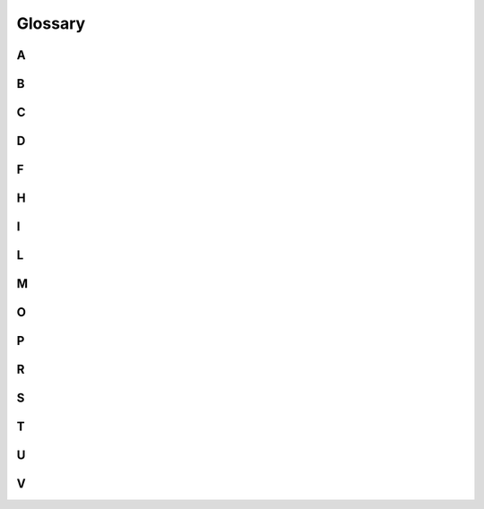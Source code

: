 Glossary
========


A
-

.. glossary::

    AUC
        *Area Under the Curve*

        The area under a ROC curve. AUC is a metric that can be used to
        benchmark different models against each other, with larger values
        corresponding to better model performance.

        See :term:`ROC`



B
-

.. glossary::

    batch
        A batch is a subset of datapoints in a dataset that is processed
        in sequence by a neural network before the loss function is evaluated,
        the gradients are calculated and the model weights are updated
        using backprop.
        
        The larger the batch size is, the less frequently
        these updates will happen and therefore, the less time each epoch will
        take. On the flip side, the model parameters will not be updated
        very often and the progress from epoch to the next may be slower.
        Choosing smaller batch sizes on the other hand will lead to more
        gradient evaluations, more frequent updates of the model weights and
        therefore a longer duration of each epoch.

    bias
        The deviation of the predictions from the true labels in classification
        and of the predicted values from the true values in regression

    binary classification
        Classification problem with only two classes. These are often
        *positive* and *negative*, e.g. when a test for a disease is performed,
        and the *negative* class is associated with the null hypothesis, i.e.
        the hypothesis that is assumed to be valid until evidence of the
        contrary is presented.

        Contrast to :term:`multi-class classification`.



C
-

.. glossary::

    calibration
        *Calibration* refers to the process of checking and correcting
        the :term:`score` of a model in terms of its possible interpretation
        as a probability. For example, in :term:`binary classification`, the
        :term:`sigmoid`-activated model output is often interpreted as the
        probability that the datapoint belongs to the *positive* class.
        However, the fact that the :term:`sigmoid` function returns values
        in [0, 1] does not yet guarantee that its values accurately quantify
        the probability for a datapoint to belong to a certain class. These
        probabilities and their relation to the model :term:`score` are
        determined during *calibration*.

        The principle roughly is the following, illustrated with the example
        of :term:`binary classification` in mind:

        - Choose a certain threshold for the model :term:`score`, above which
          a datapoint is sorted into the positive category
        - Apply this threshold and

          - average the predicted scores over all datapoints that exceed the
            threshold
          - among the datapoints exceeding the threshold, determine the
            fraction that truly belong to the *positive* class

        - Add a point to the calibration plot with the average predicted score
          on the x-axis and the fraction of true positives on the y-axis
        - Repeat this with a number of different thresholds

        This results in a *calibration curve*, e.g. such as the one in
        https://scikit-learn.org/stable/modules/calibration.html#calibration-curves.

    CL
        :term:`confidence level`

    confidence level
        The probability of *not* making a
        :term:`type-1 error`, i.e. the probability of *not* wrongly rejecting
        the null hypothesis and therefore rightly accepting the null hypothesis.

        .. math:: \text{confidence level} = \text{CL} = 1 - \alpha



D
-

.. glossary::

    data augmentation
        Techniques for artificially increasing the size of the dataset

        For example, in computer vision, images in the training set
        may be subjected to random shifts, rotations, shearing, horizontal
        flipping, changes in brightness, contrast, saturation and other
        properties.

        This can help to increase the model performance by allowing for
        more and longer training while at the same time avoiding
        :term:`overtraining`.

    dropout
        A *dropout layer* in a neural network randomly sets some of the values
        passed into it from the preceding layer to zero, i.e. randomly drops or
        deactivates some of its inputs. The fraction of dropped nodes, usually
        called *dropout rate*, is a model :term:`hyperparameter`.

        The original paper: G.E. Hinton et al: *Improving neural networks by
        preventing co-adaptation of feature detectors*, `arXiv:1207.0580
        <https://arxiv.org/abs/1207.0580>`_



F
-

.. glossary::

    FN
        *False Negative*: The label of a datapoint is predicted to be
        *negative*, but is *positive* in reality.

        .. caution:: False negatives can be particularly dangerous as e.g. a
           patient who really has a condition is not detected as sick and
           therefore is not treated.

    FP
        *False Positive*: The label of a datapoint is predicted to be
        *positive*, but is *negative* in reality.

    FPR
        *False Positive Rate*

        Defined as

        .. math:: \text{FPR} := \frac{\text{FP}}{\text{TN} + \text{FP}}
                              = 1 - \text{specificity} \approx \alpha

        where :math:`\text{FP}` are the false positives and :math:`\text{TN}`
        the true negatives.

        It specifies what fraction of the truly negative datapoints were
        incorrectly classified / predicted to be positive. Therefore, it is
        related to the :term:`type-1 error` and its probability :math:`\alpha`.



H
-

.. glossary::

    hyperparameter
        *Hyperparameters* characterise the layout and architecture of the
        model and its associated functions and algorithms. As such,
        *hyperparameters* are not and cannot be changed
        during training. There are two different types of *hyperparameters*:

        - **model hyperparameters**: e.g. the number of hidden layers in a
          neural network, the :term:`dropout` rate, the activation function
          of a specific layer
        - **algorithm hyperparameters**: e.g. the optimiser, its learning
          rate, the batch size
        
        *Hyperparameters* can be searched and optimised to maximise model
        performance. This process is called :term:`hyperparameter tuning` or
        :term:`hyperparameter optimisation`.

        Contrast against :term:`model parameter`.
    
    hyperparameter optimisation
        see :term:`hyperparameter tuning`
    
    hyperparameter tuning
        Evaluation of the achievable model performance when
        trying out different values for one or more hyperparameters. Normally,
        *hyperparameter tuning* refers to automated strategies for scanning
        different :term:`hyperparameter` values and ranges.

        Since evaluating a single point in hyperparameter space involves
        training and validating a model, *hyperparameter tuning* can be quite
        time-consuming and resource-intensive. Therefore, normally, not the
        full hyperparameter space is scanned for a model, but rather a
        subset.

        Tuning strategies broadly fall into three basic categories:

        - **grid searches**: All possible combinations of the selected
          hyperparameters and their values are tried out systematically.
          For categorical hyperparameters, e.g. the choice of the optimiser,
          all specified options are tried, and for continuous and ordinal
          hyperparameters, linearly or logarithmically equidistant points
          within configured ranges may be tried.
        - **random searches**: Points in the configured hyperparameter space
          are picked randomly
        - **advanced searches**: Advanced searches try to make informed
          decisions on which hyperparameter point to evaluate next, based
          on which hyperparameter points were scanned before and how they
          performed. A typical strategy is Bayesian optimisation together with
          Gaussian random processes.



I
-

.. glossary::

    imbalanced data
        When the data contain significantly more datapoints in one class than
        the other(s), in :term:`binary classification` or
        :term:`multi-class classification`.

        See :doc:`examples/1-binary-stroke-prediction/index`



L
-

.. glossary::

    L1 regularisation
        When *L1* (or *lasso*) *regularisation* is activated for a layer, a
        penalty term *proportional to the sum of the absolute values* of the
        weights of that layer is added to the loss function. The strength
        of the regularisation can be adjusted by scaling the penalty term
        with a factor.

    L2 regularisation
        When *L2* (or *ridge*) *regularisation* is activated for a layer, a
        penalty term *quadratic in the sum* of the weights of that layer is
        added to the loss function. The strength of the regularisation can
        be adjusted by scaling the penalty term with a factor.

    lasso regularisation
        see :term:`L1 regularisation`



M
-

.. glossary::

    model parameter
        *Model parameters* are the parameters adjusted during training to
        minimise the loss function and fit the model to the training data,
        e.g. the weights of the edges between the nodes in a neural network.

        Contrast against :term:`hyperparameter`.

    multi-class classification
        Classification problem involving more than two classes

        Contrast to :term:`binary classification`.



O
-

.. glossary::

    overfitting
        see :term:`overtraining`

    oversampling
        Method for addressing :term:`imbalanced data`

        See :doc:`examples/1-binary-stroke-prediction/index`

    overtraining
        Also called *overfitting*

        When the model memorises specific random fluctuations in the training
        data. Since the validation does not contain the exact same datapoints,
        but rather others with different random fluctuations, the model fails
        to generalise to the validation data. Therefore, when *overtraining*
        occurs, the model performance is worse during validation than in
        training.

        In training, the *predicted* values lie close to the *true* values,
        but the model fails to generalise beyond the specific datapoints,
        corresponding to a low :term:`bias` but high :term:`variance`.

        *Overtraining* may occur when

        - the model is too complex, i.e. it has too many parameters
        - training continues for too long on a too limited dataset

        There are several strategies aimed at avoiding *overtraining*:

        - more training data
        - early stopping of the training, when the loss and accuracy do not
          improve anymore
        - a less complex model with fewer parameters
        - regularisation techniques

          - :term:`dropout` layers
          - :term:`L1 regularisation` or :term:`L2 regularisation`

        - :term:`data augmentation`


P
-

.. glossary::

    power
        The *power* of a test or classifier quantifies its capability of
        detecting a *positive* result. Therefore, it is related to the
        probability of the :term:`type-2 error` :math:`\beta` by:

        .. math::
        
           \text{power} = 1 - \beta

        See also: :term:`TPR`
    
    precision
        Defined as

        .. math:: \text{precision} := \frac{\text{TP}}{\text{TP} + \text{FP}}

        where :math:`\text{TP}` are the true positives and :math:`\text{FP}`
        the false positives.

        It specifies what fraction of the datapoints that were
        classified/predicted to be *positive* are in fact truly *positive*,
        i.e. which fraction of the *positive* classifications/predictions
        is correct. Therefore, e.g. in the context of medical tests,
        the *precision* is of special interest to the tested person or
        patient because it gives the probability for the *positive* result
        to be actually true.


R
-

.. glossary::

    recall
        see *True Positive Rate* (:term:`TPR`)

    ridge regularisation
        see :term:`L2 regularisation`
    
    ROC
        *Receiver Operator Characteristic*

        The ROC curve shows the *true positive rate* (:term:`TPR`) vs. the
        *false positive rate* (:term:`FPR`) for a given model. So it
        essentially gives the balance between type-1 and type-2 errors and
        visualises to what extent decreasing one will increase the other.
        Choosing a certain threshold value of the activated classifier
        output (and thereby defining the rule for associating datapoints with
        classes) corresponds to picking a working point somewhere on a given
        ROC curve and moving the threshold value scans the ROC curve so that
        a working point with the desired balance of error rates can be picked.

        The more the ROC curve extends to the top left corner, i.e. towards
        high TPRs at low FPRs, the better the performance of a model.
        Therefore, the *area under the curve* (:term:`AUC`) of a ROC curve can
        be used to benchmark different models against each other.



S
-

.. glossary::

    sample
        In datascience, *sample* refers to a single datapoint.

        Since I have a background in particle physics, where the term *sample*
        usually refers to a set of generated/simulated datapoints, I tend to
        avoid it and usually prefer *datapoint*.

        The vocabulary 'confusion matrix' that translates between data science
        and particle physics is the following:

        =============== ============ =================================================
        object          data science particle physics
        =============== ============ =================================================
        single entity   sample       datapoint
        set of entities dataset      - if *measured*: dataset
                                     - if *generated/simulated*: (Monte Carlo) sample
        =============== ============ =================================================

    score
        The *score of a model* is the activated output of a model, e.g. the
        activated output of the last layer in a neural network.

        The unactivated outputs are called *logits*.
        
        Commonly used activation functions are

        - :term:`sigmoid` activation in :term:`binary classification`
        - :term:`softmax` activation in :term:`multi-class classification`

    sensitivity
        see *True Positive Rate* (:term:`TPR`)

    sigmoid
        Sigmoid functions follow a characteristic 'S'-shape. In machine
        learning, *sigmoid activation* usually refers to using the
        *logistic function*

        .. math::
        
           f(x) = \frac{1}{1 + e^{-x}}
        
        as the activation function.
        
        Since the *sigmoid function* maps all real numbers to
        the interval (0, 1), *sigmoid activation* is typically used in
        :term:`binary classification`, with outputs close to 0 associated to
        one category and outputs close to 1 to the other. The sigmoid-
        activated network output is also often interpreted as the probability
        of a datapoint to belong to the second class, but this interpretation
        has to be taken with a grain of salt, see :term:`calibration`.

    softmax
        .. todo:: write: softmax function, activation

    specificity
        Defined as

        .. math:: \text{specificity} := \frac{\text{TN}}{\text{TN} + \text{FP}}
                                      = 1 - \text{FPR}

        where :math:`\text{TN}` are the true negatives and :math:`\text{FP}`
        the false positives.

        It specifies what fraction of the truly *negative* datapoints was
        correctly classified/predicted to be *negative*. Therefore, the
        *specificity* is related to the :term:`FPR`.



T
-

.. glossary::

    testing
        The determination of the *unbiased* model performance.

        To this end, the full dataset available during model design, training
        and development is split up into three distinct parts:

        - the *training* dataset
        - the *validation* / *hold-out cross-validation* or
          *development* dataset and
        - the *test* dataset
        
        While the model parameters are adjusted on the *training* dataset, the
        performance of the model during the development phase is estimated from
        the *validation* dataset. Between the training runs, the
        hyperparameters are changed so as to maximise the performance metrics
        evaluated from the *validation* dataset. Finally, at the end of the
        development phase, a specific model and a set of hyperparameters is
        chosen and afterwards, the model performance is evaluated based on the
        *test* dataset. This is an unbiased estimate since the *test* data
        were never previously used to make choices regarding the model.

        Many times, when getting a proper unbiased estimate of the model
        performance is not crucial, no separate testing is performed. In such
        cases, the model performance is simply quantified with the validation
        results. In practice, this validation stage is then often referred to
        as 'testing'. 

    TN
        *True Negative*: The label of a datapoint is predicted to be
        *negative* and also is *positive* in reality

    TP
        *True Positive*: The label of a datapoint is predicted to be
        *positive* and also is *positive* in reality

    TPR
        *True Positive Rate*

        Defined as

        .. math:: \text{TPR} := \frac{\text{TP}}{\text{TP} + \text{FN}}
                              = \text{sensitivity}
                              = \text{recall} \approx 1 - \beta

        where :math:`\text{TP}` are the true positives and :math:`\text{FN}`
        the false negatives.

        It specifies what fraction of the truly positive datapoints were
        correctly classified / predicted to be positive. Therefore, it is
        related to the :term:`type-2 error` and its probability :math:`\beta`,
        or, more specifically the :term:`power` :math:`1 - \beta`.

    type-1 error
        The error of wrongly rejecting the null hypothesis and accepting the
        alternative hypothesis. Its probability is denoted with :math:`\alpha`:

        .. math:: \alpha := P(\text{type-1 error})

        It is related to the :term:`confidence level` (CL) by

        .. math:: \alpha = 1 - \text{confidence level}

        In :term:`binary classification`, where the null hypothesis is usually
        taken to be
        
        - a negative test
        - the patient is healthy
        -  the absence of new physics effects and the validity of the currently
           established model
        
        or a similarly *normal* situation, making type-1 errors results in
        *false positives* (:term:`FP`).

    type-2 error
        The error of wrongly accepting the null hypothesis and rejecting the
        alternative hypothesis. Its probability is denoted with :math:`\beta`:

        .. math:: \beta := P(\text{type-2 error})

        It is related to the :term:`power` by

        .. math:: \beta = 1 - \text{power}

        In :term:`binary classification`, where the null hypothesis is usually
        taken to be

        - a negative test
        - the patient is healthy
        -  the absence of new physics effects and the validity of the currently
           established model
        
        or a similarly *normal* situation, making type-2 errors results in
        *false negatives* (:term:`FN`).



U
-

.. glossary::

    underfitting
        see :term:`undertraining`

    undertraining
        Also called *underfitting*.

        When the model fails to learn the characteristic properties of the
        data during training. It is indicated by a bad model performance in
        both training and validation and the *predicted* values deviate from
        the *true* values, corresponding to a high :term:`bias`.

        *Undertraining* may occur when

        - there is not enough training data
        - there is too much noise in the training data, hiding the
          real characteristics and dependencies
        - training does not continue long enough
        - the model is inadequate and perhaps too simple to capture the
          characteristics of the data (e.g. as when trying to fit a linear
          function to datapoints following a sinus function)
        
        Possible strategies:

        - more training data
        - cleaner training data with less noise and statistical fluctuations
        - a more sophisticated or flexible model (e.g. more parameters,
          different types of layers)



V
-

.. glossary::

    variance
        The amount of variation in the model itself.
        
        For example, in
        function regression, a model may have very low bias, i.e. approximate
        the given *true values* very well, but at the same time oscillate
        and fluctuate wildly in between those true values. Such a model
        will generalise poorly to new data, see :term:`overtraining`.
